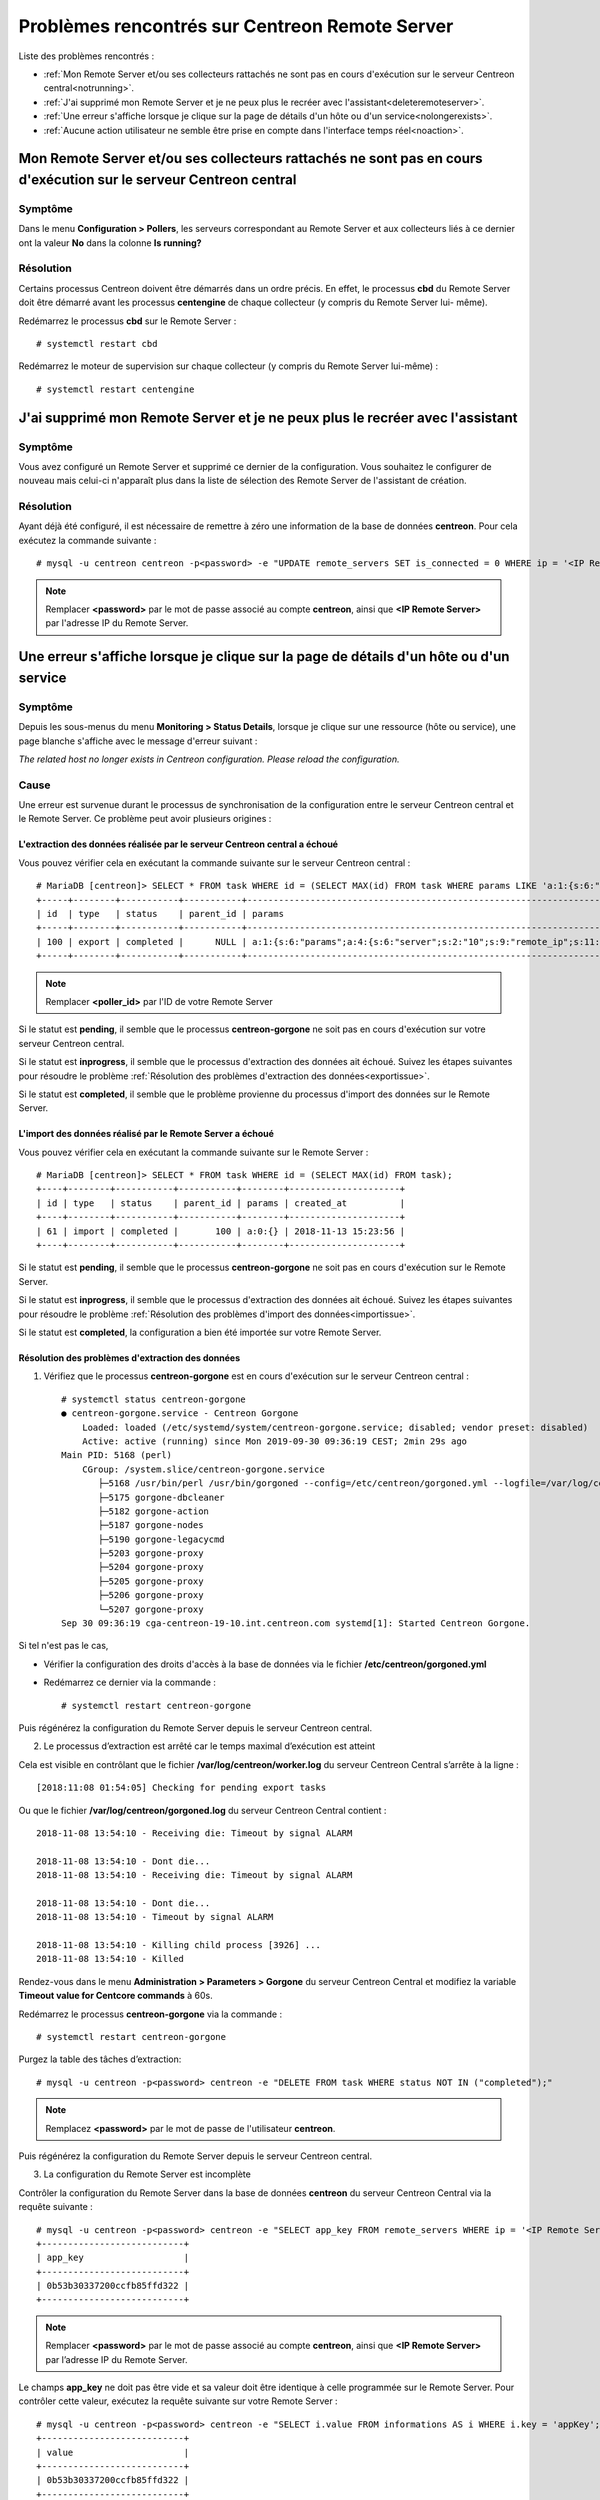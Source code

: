 ===============================================
Problèmes rencontrés sur Centreon Remote Server
===============================================

Liste des problèmes rencontrés :

* :ref:`Mon Remote Server et/ou ses collecteurs rattachés ne sont pas en cours d'exécution sur le serveur Centreon central<notrunning>`.
* :ref:`J'ai supprimé mon Remote Server et je ne peux plus le recréer avec l'assistant<deleteremoteserver>`.
* :ref:`Une erreur s'affiche lorsque je clique sur la page de détails d'un hôte ou d'un service<nolongerexists>`.
* :ref:`Aucune action utilisateur ne semble être prise en compte dans l'interface temps réel<noaction>`.

.. _notrunning:

Mon Remote Server et/ou ses collecteurs rattachés ne sont pas en cours d'exécution sur le serveur Centreon central
==================================================================================================================

Symptôme
--------

Dans le menu **Configuration > Pollers**, les serveurs correspondant au Remote
Server et aux collecteurs liés à ce dernier ont la valeur **No** dans la colonne
**Is running?**

Résolution
----------

Certains processus Centreon doivent être démarrés dans un ordre précis. En
effet, le processus **cbd** du Remote Server doit être démarré avant les
processus **centengine** de chaque collecteur (y compris du Remote Server lui-
même).

Redémarrez le processus **cbd** sur le Remote Server : ::

    # systemctl restart cbd

Redémarrez le moteur de supervision sur chaque collecteur (y compris du Remote
Server lui-même) : ::

    # systemctl restart centengine

.. _deleteremoteserver:

J'ai supprimé mon Remote Server et je ne peux plus le recréer avec l'assistant
==============================================================================

Symptôme
--------

Vous avez configuré un Remote Server et supprimé ce dernier de la configuration.
Vous souhaitez le configurer de nouveau mais celui-ci n'apparaît plus dans la
liste de sélection des Remote Server de l'assistant de création.

Résolution
----------

Ayant déjà été configuré, il est nécessaire de remettre à zéro une information
de la base de données **centreon**. Pour cela exécutez la commande suivante : ::

    # mysql -u centreon centreon -p<password> -e "UPDATE remote_servers SET is_connected = 0 WHERE ip = '<IP Remote Server>'";

.. note::
    Remplacer **<password>** par le mot de passe associé au compte **centreon**,
    ainsi que **<IP Remote Server>** par l'adresse IP du Remote Server.

.. _nolongerexists:

Une erreur s'affiche lorsque je clique sur la page de détails d'un hôte ou d'un service
=======================================================================================

Symptôme
--------

Depuis les sous-menus du menu **Monitoring > Status Details**, lorsque je clique
sur une ressource (hôte ou service), une page blanche s'affiche avec le message
d'erreur suivant :

*The related host no longer exists in Centreon configuration. Please reload the configuration.*

Cause
-----

Une erreur est survenue durant le processus de synchronisation de la configuration
entre le serveur Centreon central et le Remote Server. Ce problème peut avoir
plusieurs origines :

L'extraction des données réalisée par le serveur Centreon central a échoué
**************************************************************************

Vous pouvez vérifier cela en exécutant la commande suivante sur le
serveur Centreon central : ::

    # MariaDB [centreon]> SELECT * FROM task WHERE id = (SELECT MAX(id) FROM task WHERE params LIKE 'a:1:{s:6:"params";a:%:{s:6:"server";s:%:"<poller_id>"%');
    +-----+--------+-----------+-----------+-----------------------------------------------------------------------------------------------------------------------------------------------------------+---------------------+
    | id  | type   | status    | parent_id | params                                                                                                                                                    | created_at          |
    +-----+--------+-----------+-----------+-----------------------------------------------------------------------------------------------------------------------------------------------------------+---------------------+
    | 100 | export | completed |      NULL | a:1:{s:6:"params";a:4:{s:6:"server";s:2:"10";s:9:"remote_ip";s:11:"10.30.2.234";s:13:"centreon_path";s:10:"/centreon/";s:7:"pollers";a:1:{i:0;s:1:"4";}}} | 2018-11-13 15:23:42 |
    +-----+--------+-----------+-----------+-----------------------------------------------------------------------------------------------------------------------------------------------------------+---------------------+

.. note::
    Remplacer **<poller_id>** par l'ID de votre Remote Server

Si le statut est **pending**, il semble que le processus **centreon-gorgone** ne soit
pas en cours d'exécution sur votre serveur Centreon central.

Si le statut est **inprogress**, il semble que le processus d'extraction des
données ait échoué. Suivez les étapes suivantes pour résoudre le problème
:ref:`Résolution des problèmes d'extraction des données<exportissue>`.

Si le statut est **completed**, il semble que le problème provienne du processus
d'import des données sur le Remote Server.

L'import des données réalisé par le Remote Server a échoué
**********************************************************

Vous pouvez vérifier cela en exécutant la commande suivante sur le
Remote Server : ::

    # MariaDB [centreon]> SELECT * FROM task WHERE id = (SELECT MAX(id) FROM task);
    +----+--------+-----------+-----------+--------+---------------------+
    | id | type   | status    | parent_id | params | created_at          |
    +----+--------+-----------+-----------+--------+---------------------+
    | 61 | import | completed |       100 | a:0:{} | 2018-11-13 15:23:56 |
    +----+--------+-----------+-----------+--------+---------------------+

Si le statut est **pending**, il semble que le processus **centreon-gorgone** ne soit
pas en cours d'exécution sur le Remote Server.

Si le statut est **inprogress**, il semble que le processus d'extraction des
données ait échoué. Suivez les étapes suivantes pour résoudre le problème
:ref:`Résolution des problèmes d'import des données<importissue>`.

Si le statut est **completed**, la configuration a bien été importée sur votre
Remote Server.

.. _exportissue:

Résolution des problèmes d'extraction des données
*************************************************

1. Vérifiez que le processus **centreon-gorgone** est en cours d'exécution sur le
   serveur Centreon central : ::

    # systemctl status centreon-gorgone
    ● centreon-gorgone.service - Centreon Gorgone
        Loaded: loaded (/etc/systemd/system/centreon-gorgone.service; disabled; vendor preset: disabled)
        Active: active (running) since Mon 2019-09-30 09:36:19 CEST; 2min 29s ago
    Main PID: 5168 (perl)
        CGroup: /system.slice/centreon-gorgone.service
           ├─5168 /usr/bin/perl /usr/bin/gorgoned --config=/etc/centreon/gorgoned.yml --logfile=/var/log/centreon/gorgoned.log --severity=error
           ├─5175 gorgone-dbcleaner
           ├─5182 gorgone-action
           ├─5187 gorgone-nodes
           ├─5190 gorgone-legacycmd
           ├─5203 gorgone-proxy
           ├─5204 gorgone-proxy
           ├─5205 gorgone-proxy
           ├─5206 gorgone-proxy
           └─5207 gorgone-proxy
    Sep 30 09:36:19 cga-centreon-19-10.int.centreon.com systemd[1]: Started Centreon Gorgone.

Si tel n'est pas le cas,

* Vérifier la configuration des droits d'accès à la base de données via le
  fichier **/etc/centreon/gorgoned.yml**

* Redémarrez ce dernier via la commande : ::

    # systemctl restart centreon-gorgone

Puis régénérez la configuration du Remote Server depuis le serveur Centreon
central.

2. Le processus d’extraction est arrêté car le temps maximal d’exécution est atteint

Cela est visible en contrôlant que le fichier **/var/log/centreon/worker.log**
du serveur Centreon Central s’arrête à la ligne : ::

    [2018:11:08 01:54:05] Checking for pending export tasks

Ou que le fichier **/var/log/centreon/gorgoned.log** du serveur Centreon Central
contient : ::

    2018-11-08 13:54:10 - Receiving die: Timeout by signal ALARM

    2018-11-08 13:54:10 - Dont die...
    2018-11-08 13:54:10 - Receiving die: Timeout by signal ALARM

    2018-11-08 13:54:10 - Dont die...
    2018-11-08 13:54:10 - Timeout by signal ALARM

    2018-11-08 13:54:10 - Killing child process [3926] ...
    2018-11-08 13:54:10 - Killed

Rendez-vous dans le menu **Administration > Parameters > Gorgone** du serveur
Centreon Central et modifiez la variable **Timeout value for Centcore commands**
à 60s.

Redémarrez le processus **centreon-gorgone** via la commande : ::

    # systemctl restart centreon-gorgone

Purgez la table des tâches d’extraction::

    # mysql -u centreon -p<password> centreon -e "DELETE FROM task WHERE status NOT IN ("completed");"

.. note::
    Remplacez **<password>** par le mot de passe de l'utilisateur **centreon**.

Puis régénérez la configuration du Remote Server depuis le serveur Centreon central.

3. La configuration du Remote Server est incomplète

Contrôler la configuration du Remote Server dans la base de données **centreon**
du serveur Centreon Central via la requête suivante : ::

    # mysql -u centreon -p<password> centreon -e "SELECT app_key FROM remote_servers WHERE ip = '<IP Remote Server>';"
    +---------------------------+
    | app_key                   |
    +---------------------------+
    | 0b53b30337200ccfb85ffd322 |
    +---------------------------+

.. note::
    Remplacer **<password>** par le mot de passe associé au compte **centreon**,
    ainsi que **<IP Remote Server>** par l’adresse IP du Remote Server.

Le champs **app_key** ne doit pas être vide et sa valeur doit être identique
à celle programmée sur le Remote Server. Pour contrôler cette valeur, exécutez
la requête suivante sur votre Remote Server : ::

    # mysql -u centreon -p<password> centreon -e "SELECT i.value FROM informations AS i WHERE i.key = 'appKey';"
    +---------------------------+
    | value                     |
    +---------------------------+
    | 0b53b30337200ccfb85ffd322 |
    +---------------------------+

Si tel n'est pas le cas, modifiez la valeur sur le serveur Centreon Central via
la requête : ::

    # mysql -u centreon -p<password> centreon -e "UPDATE  remote_servers SET app_key = '677479c991bbf3da744c0ff61' WHERE ip = '<IP Remote Server>';"

4. Les paramètres d'accès au Remote Server sont incomplets ou erronés

Le fichier **/var/log/centreon/worker.log** du serveur Centreon Central contient
l'erreur suivante : ::

    [2018:11:14 03:54:12] Worker cycle completed.Curl error while creating parent task: Failed connect to 10.30.2.234:80; Connection refused
    url called: 10.30.2.234/centreon/api/external.php?object=centreon_task_service&action=AddImportTaskWithParent

Vérifiez que la connexion à l'API du Remote Server est disponible et qu'aucun
pare-feu ou élément réseau ne bloque le flux en exécutant la commande suivante
depuis le serveur Centreon Central : ::

    # curl -s -d "username=admin&password=<PASSWORD>" -H "Content-Type: application/x-www-form-urlencoded" -X POST http://<IP Remote Server>/centreon/api/index.php?action=authenticate
    {"authToken":"NWJlYzM5NTkyODIzODYuMDkyNjQ0MjM="}

Vous devriez recevoir un token d'authentification ou un message indiquant une
incohérence de mot de passe (**Bad credentials**).

.. note::
    Remplacez **<PASSWORD>** par le mot de passe du compte **admin** du Remote
    Server ainsi que **<IP Remote Server>** par l'adresse IP du Remote Server.


Vérifiez que le processus Apache (httpd) est en cours d'exécution sur le Remote
Server en exécutant la commande suivante sur le Remote Server : ::

    # systemctl status httpd
    ● httpd24-httpd.service - The Apache HTTP Server
       Loaded: loaded (/usr/lib/systemd/system/httpd24-httpd.service; enabled; vendor preset: disabled)
       Active: active (running) since ven. 2019-03-22 14:29:06 CET; 2min 0s ago
     Main PID: 3735 (httpd)
       Status: "Total requests: 0; Idle/Busy workers 100/0;Requests/sec: 0; Bytes served/sec:   0 B/sec"
       CGroup: /system.slice/httpd24-httpd.service
               ├─3735 /opt/rh/httpd24/root/usr/sbin/httpd -DFOREGROUND
               ├─3736 /opt/rh/httpd24/root/usr/sbin/httpd -DFOREGROUND
               ...

si tel n'est pas le cas, redémarrez le processus **httpd** via la commande : ::

    # systemctl restart httpd24-httpd

Vérifiez que les paramètres du Remote Server sont complets et corrects en
exécutant la requête suivant sur le serveur Centreon Central : ::

    # mysql -u centreon -p<password> centreon -e "SELECT centreon_path FROM remote_servers WHERE ip = '<IP Remote Server>';"
    +---------------+
    | centreon_path |
    +---------------+
    | /centreon/    |
    +---------------+

.. note::
    Remplacer **<password>** par le mot de passe associé au compte **centreon**,
    ainsi que **<IP Remote Server>** par l’adresse IP du Remote Server.

Vérifiez que le chemin d'accès à l'interface web du Remote Server est correcte.
Sinon changez la en exécutant la requête suivante sur le serveur Centreon
Central : ::

    # mysql -u centreon -p<password> centreon -e " UPDATE remote_servers SET centreon_path = '<my value>' WHERE ip = '<IP Remote Server>';"

.. note::
    Remplacer **<my value>** par le chemin dans l'url d'accès à l'interface web
    ainsi que **<IP Remote Server>** par l’adresse IP du Remote Server.

.. _importissue:

Résolution des problèmes d'import des données
*********************************************

1. Vérifiez que l'échange de clé SSH a bien été réalisé entre le serveur
   Centreon Central et le Remote Server

Puis régénérez la configuration du Remote Server depuis le serveur Centreon central.

2. Vérifiez que le processus **centreon-gorgone** est en cours d'exécution sur les
   deux serveurs : ::

    # systemctl status centreon-gorgone
    ● centreon-gorgone.service - Centreon Gorgone
        Loaded: loaded (/etc/systemd/system/centreon-gorgone.service; disabled; vendor preset: disabled)
        Active: active (running) since Mon 2019-09-30 09:36:19 CEST; 2min 29s ago
    Main PID: 5168 (perl)
        CGroup: /system.slice/centreon-gorgone.service
           ├─5168 /usr/bin/perl /usr/bin/gorgoned --config=/etc/centreon/gorgoned.yml --logfile=/var/log/centreon/gorgoned.log --severity=error
           ├─5175 gorgone-dbcleaner
           ├─5182 gorgone-action
           ├─5187 gorgone-nodes
           ├─5190 gorgone-legacycmd
           ├─5203 gorgone-proxy
           ├─5204 gorgone-proxy
           ├─5205 gorgone-proxy
           ├─5206 gorgone-proxy
           └─5207 gorgone-proxy
    Sep 30 09:36:19 cga-centreon-19-10.int.centreon.com systemd[1]: Started Centreon Gorgone.

Si tel n'est pas le cas :

* Vérifier la configuration des droits d'accès à la base de données via le
  fichier **/etc/centreon/gorgoned.yml**

* Redémarrez ce dernier via la commande : ::

    # systemctl restart centreon-gorgone

Puis régénérez la configuration du Remote Server depuis le serveur Centreon
central.

3. Fichiers manquants dans le répertoire /etc/centreon

Vérifiez que le fichier **/etc/centreon/instCentWeb.conf** n'est pas vide, sinon copiez le depuis le serveur Centreon
Central.

Purgez la table des tâches d'import : ::

    # mysql -u centreon -p<password> centreon -e "DELETE FROM task WHERE status NOT IN ("completed");"

Puis régénérez la configuration du Remote Server depuis le serveur Centreon
central.

4. Le processus d'import est arrêté car le temps maximal d'exécution est atteint

Cela est visible en contrôlant le fichier **/var/log/centreon/worker.log** du
Remote Server s'arrête à la ligne : ::

    [2018:11:08 01:54:05] Checking for pending export tasks: None found
    [2018:11:08 01:54:05] Checking for pending import tasks

Ou le fichier **/var/log/centreon/gorgoned.log** du Remote Server contient : ::

    2019-12-10 15:29:56 - ERROR - Cannot bind ipc '/tmp/gorgone/routing.ipc': Aucun fichier ou dossier de ce type
    2019-12-10 15:29:56 - ERROR - Maybe directory not exist. We try to create it!!!
    2019-12-10 15:29:56 - ERROR - [proxy] -hooks- Cannot create child. need a core id
    2019-12-10 15:29:56 - ERROR - [proxy] -hooks- Cannot create child. need a core id
    2019-12-10 15:29:56 - ERROR - [proxy] -hooks- Cannot create child. need a core id

Rendez-vous dans le menu **Administration > Parameters > Gorgone** du Remote
Server et modifiez la variable **Timeout value for Centreon Gorgone commands** à 60s.

Redémarrez le processus **centreon-gorgone** via la commande : ::

    # systemctl restart centreon-gorgone

Purgez la table des tâches d'import : ::

# mysql -u centreon -p<password> centreon -e "DELETE FROM task WHERE status NOT IN ("completed");"

.. note::
    Remplacez **<password>** par le mot de passe de l'utilisateur **centreon**.

Puis régénérez la configuration du Remote Server depuis le serveur Centreon
central.

.. _noaction:

Aucune action utilisateur ne semble être prise en compte dans l'interface temps réel
====================================================================================

Symptôme
--------

Dans le menu **Monitoring > Status Details**, sélectionnez une ressource
ainsi qu'une action via la liste déroulante **More actions...** (acquittement,
re-planifier un contrôle, etc.); celle-ci ne semble pas être prise en compte.

Résolution
----------

.. note::
    Vérifiez que vous n'êtes pas dans le cas :ref:`Une erreur s'affiche
    lorsque je clique sur la page de détails d'un hôte ou d'un service
    <nolongerexists>`.

1. Vérifiez que l'échange de clé SSH a bien été réalisé entre le Remote
   Server et les collecteurs.

Puis régénérez la configuration du Remote Server depuis le serveur Centreon
central.

2. Vérifiez que le processus **centreon-gorgone** est en cours d'exécution sur les
   deux serveurs : ::

    # systemctl status centreon-gorgone
    ● centreon-gorgone.service - Centreon Gorgone
        Loaded: loaded (/etc/systemd/system/centreon-gorgone.service; disabled; vendor preset: disabled)
        Active: active (running) since Mon 2019-09-30 09:36:19 CEST; 2min 29s ago
    Main PID: 5168 (perl)
        CGroup: /system.slice/centreon-gorgone.service
           ├─5168 /usr/bin/perl /usr/bin/gorgoned --config=/etc/centreon/gorgoned.yml --logfile=/var/log/centreon/gorgoned.log --severity=error
           ├─5175 gorgone-dbcleaner
           ├─5182 gorgone-action
           ├─5187 gorgone-nodes
           ├─5190 gorgone-legacycmd
           ├─5203 gorgone-proxy
           ├─5204 gorgone-proxy
           ├─5205 gorgone-proxy
           ├─5206 gorgone-proxy
           └─5207 gorgone-proxy
    Sep 30 09:36:19 cga-centreon-19-10.int.centreon.com systemd[1]: Started Centreon Gorgone.

Si tel n'est pas le cas :

* Vérifier la configuration des droits d'accès à la base de données via le
  fichier **/etc/centreon/conf.pm**

* Redémarrez ce dernier via la commande : ::

    # systemctl restart centreon-gorgone

3. Le processus **centengine** est-il en cours d'exécution sur les collecteurs ?

Exécutez la commande suivante sur le collecteur impacté : ::

    # systemctl status centengine
    ● centengine.service - Centreon Engine
       Loaded: loaded (/usr/lib/systemd/system/centengine.service; enabled; vendor preset: disabled)
       Active: active (running) since ven. 2018-10-19 15:27:35 BST; 3 weeks 4 days ago
      Process: 20270 ExecReload=/bin/kill -HUP $MAINPID (code=exited, status=0/SUCCESS)
     Main PID: 8636 (centengine)
       CGroup: /system.slice/centengine.service
               └─8636 /usr/sbin/centengine /etc/centreon-engine/centengine.cfg

    nov. 14 10:35:00 poller-16 centreon-engine[8636]: [1542191700] [8636] SERVICE DOWNTIME ALERT: Host-5;Swap;STARTED; Service has entered a period of scheduled downtime

Si tel n'est pas le cas, redémarrez le moteur de supervision : ::

    # systemctl restart centengine

4. Le moteur de supervision ne charge pas son fichier de commande

Au redémarrage du moteur, vérifiez que le fichier **/var/log/centreon-engine/centengine.log**
contient la ligne suivante : ::

    [1542199843] [1367] Event broker module '/usr/lib64/centreon-engine/externalcmd.so' initialized successfully

Si tel n'est pas le cas, modifier la configuration du moteur sur l'interface Centreon
du serveur Centreon Central via le menu **Configuration > Pollers > Engine
configuration**. Éditez la configuration associée à votre moteur et dans
l'onglet **Data**, ajouter une directive **Event Broker** telle que : ::

    /usr/lib64/centreon-engine/externalcmd.so

Puis :ref:`déployez la configuration<deployconfiguration>`.
